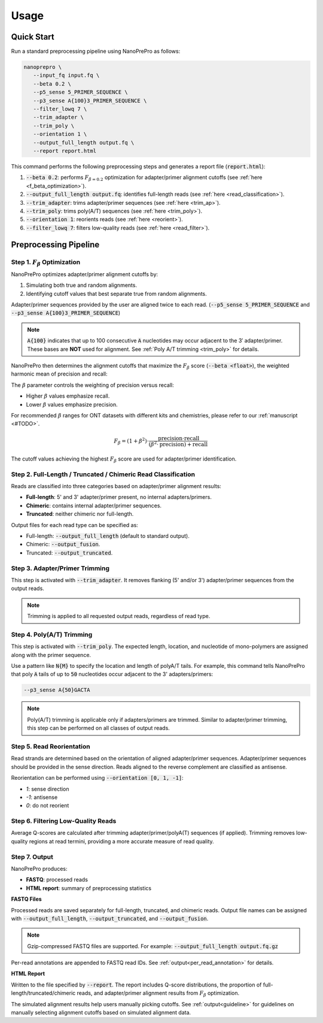 Usage
=====

Quick Start
-----------

Run a standard preprocessing pipeline using NanoPrePro as follows:

.. code-block:: bash

   nanoprepro \
      --input_fq input.fq \
      --beta 0.2 \
      --p5_sense 5_PRIMER_SEQUENCE \
      --p3_sense A{100}3_PRIMER_SEQUENCE \
      --filter_lowq 7 \
      --trim_adapter \
      --trim_poly \
      --orientation 1 \
      --output_full_length output.fq \
      --report report.html

This command performs the following preprocessing steps and generates a report file (:code:`report.html`):

1. :code:`--beta 0.2`: performs :math:`F_{\beta=0.2}` optimization for adapter/primer alignment cutoffs (see :ref:`here <f_beta_optimization>`).
2. :code:`--output_full_length output.fq`: identifies full-length reads (see :ref:`here <read_classification>`).
3. :code:`--trim_adapter`: trims adapter/primer sequences (see :ref:`here <trim_ap>`).
4. :code:`--trim_poly`: trims poly(A/T) sequences (see :ref:`here <trim_poly>`).
5. :code:`--orientation 1`: reorients reads (see :ref:`here <reorient>`).
6. :code:`--filter_lowq 7`: filters low-quality reads (see :ref:`here <read_filter>`).

Preprocessing Pipeline
----------------------

.. _f_beta_optimization:

Step 1. :math:`F_{\beta}` Optimization
~~~~~~~~~~~~~~~~~~~~~~~~~~~~~~~~~~~~~~

NanoPrePro optimizes adapter/primer alignment cutoffs by:

1. Simulating both true and random alignments.  
2. Identifying cutoff values that best separate true from random alignments.  

Adapter/primer sequences provided by the user are aligned twice to each read. 
(:code:`--p5_sense 5_PRIMER_SEQUENCE` and :code:`--p3_sense A{100}3_PRIMER_SEQUENCE`)

.. note::

   :code:`A{100}` indicates that up to 100 consecutive :code:`A` nucleotides 
   may occur adjacent to the 3′ adapter/primer. These bases are **NOT** used 
   for alignment. See :ref:`Poly A/T trimming <trim_poly>` for details.

NanoPrePro then determines the alignment cutoffs that maximize the :math:`F_{\beta}` score (:code:`--beta <float>`),  
the weighted harmonic mean of precision and recall:

.. math::
   :nowrap:

   \text{Let:} \\
   \mathrm{TP} = \text{True Positives (true alignments passes the cutoffs)} \\
   \mathrm{FP} = \text{False Positives (random alignments passes the cutoffs)} \\
   \mathrm{FN} = \text{False Negatives (true alignments rejected by the cutoffs)}

.. math::
   :nowrap:

   \mathrm{precision} = \frac{\mathrm{TP}}{\mathrm{TP} + \mathrm{FP}}

.. math::
   :nowrap:
   
   \mathrm{recall} = \frac{\mathrm{TP}}{\mathrm{TP} + \mathrm{FN}}

The :math:`\beta` parameter controls the weighting of precision versus recall:

- Higher :math:`\beta` values emphasize recall.  
- Lower :math:`\beta` values emphasize precision.  

For recommended :math:`\beta` ranges for ONT datasets with different kits and chemistries,  
please refer to our :ref:`manuscript <#TODO>`.

.. math::

   F_{\beta} = (1 + \beta^2) \cdot \frac{\mathrm{precision} \cdot \mathrm{recall}}
   {(\beta^2 \cdot \mathrm{precision}) + \mathrm{recall}}

The cutoff values achieving the highest :math:`F_{\beta}` score are used for adapter/primer identification.

.. _read_classification:

Step 2. Full-Length / Truncated / Chimeric Read Classification
~~~~~~~~~~~~~~~~~~~~~~~~~~~~~~~~~~~~~~~~~~~~~~~~~~~~~~~~~~~~~~

Reads are classified into three categories based on adapter/primer alignment results:

- **Full-length**: 5' and 3' adapter/primer present, no internal adapters/primers.  
- **Chimeric**: contains internal adapter/primer sequences.  
- **Truncated**: neither chimeric nor full-length.

Output files for each read type can be specified as:

- Full-length: :code:`--output_full_length` (default to standard output).  
- Chimeric: :code:`--output_fusion`.  
- Truncated: :code:`--output_truncated`.

.. _trim_ap:

Step 3. Adapter/Primer Trimming
~~~~~~~~~~~~~~~~~~~~~~~~~~~~~~~

This step is activated with :code:`--trim_adapter`.  
It removes flanking (5' and/or 3') adapter/primer sequences from the output reads.

.. note::

   Trimming is applied to all requested output reads, regardless of read type.

.. _trim_poly:

Step 4. Poly(A/T) Trimming
~~~~~~~~~~~~~~~~~~~~~~~~~~

This step is activated with :code:`--trim_poly`.  
The expected length, location, and nucleotide of mono-polymers are assigned along with the primer sequence.

Use a pattern like :code:`N{M}` to specify the location and length of polyA/T tails. For example, this command tells NanoPrePro that poly :code:`A` tails of up to :code:`50` nucleotides occur adjacent to the 3' adapters/primers:

.. code::

   --p3_sense A{50}GACTA

.. note::

   Poly(A/T) trimming is applicable only if adapters/primers are trimmed. 
   Similar to adapter/primer trimming, this step can be performed on all classes of output reads. 

.. _reorient:

Step 5. Read Reorientation
~~~~~~~~~~~~~~~~~~~~~~~~~~

Read strands are determined based on the orientation of aligned adapter/primer sequences.  
Adapter/primer sequences should be provided in the sense direction.  
Reads aligned to the reverse complement are classified as antisense.

Reorientation can be performed using :code:`--orientation [0, 1, -1]`:

- `1`: sense direction  
- `-1`: antisense  
- `0`: do not reorient

.. _read_filter:

Step 6. Filtering Low-Quality Reads
~~~~~~~~~~~~~~~~~~~~~~~~~~~~~~~~~~

Average Q-scores are calculated after trimming adapter/primer/polyA(T) sequences (if applied).  
Trimming removes low-quality regions at read termini, providing a more accurate measure of read quality.

Step 7. Output
~~~~~~~~~~~~~~

NanoPrePro produces:

- **FASTQ**: processed reads  
- **HTML report**: summary of preprocessing statistics

**FASTQ Files**  

Processed reads are saved separately for full-length, truncated, and chimeric reads.  
Output file names can be assigned with :code:`--output_full_length`, :code:`--output_truncated`, and :code:`--output_fusion`.

.. note::

   Gzip-compressed FASTQ files are supported. For example:  
   :code:`--output_full_length output.fq.gz`

Per-read annotations are appended to FASTQ read IDs.  
See :ref:`output<per_read_annotation>` for details.

**HTML Report**  

Written to the file specified by :code:`--report`.  
The report includes Q-score distributions, the proportion of full-length/truncated/chimeric reads, and adapter/primer alignment results from :math:`F_{\beta}` optimization.

The simulated alignment results help users manually picking cutoffs. 
See :ref:`output<guideline>` for guidelines on manually selecting alignment cutoffs based on simulated alignment data.

